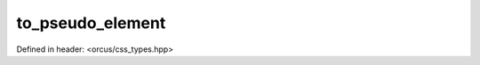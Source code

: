to_pseudo_element
=================

Defined in header: <orcus/css_types.hpp>

.. doxygenfunction:: orcus::css::to_pseudo_element(std::string_view s)